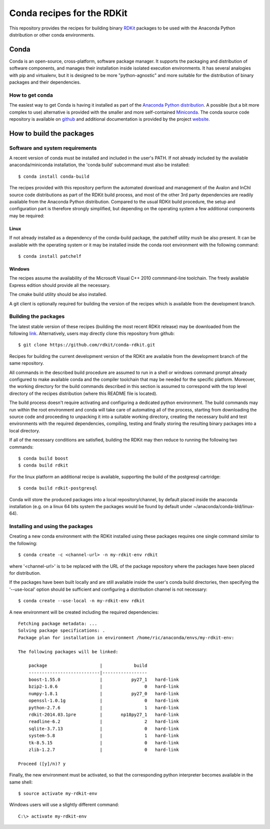 Conda recipes for the RDKit
###########################

This repository provides the recipes for building binary `RDKit <http://rdkit.org>`_ packages to be used with the Anaconda Python distribution or other conda environments.

Conda
=====

Conda is an open-source, cross-platform, software package manager. It supports the packaging and distribution of software components, and manages their installation inside isolated execution environments. It has several analogies with pip and virtualenv, but it is designed to be more "python-agnostic" and more suitable for the distribution of binary packages and their dependencies.

How to get conda
----------------

The easiest way to get Conda is having it installed as part of the `Anaconda Python distribution <http://docs.continuum.io/anaconda/install.html>`_. A possible (but a bit more complex to use) alternative is provided with the smaller and more self-contained `Miniconda <conda.pydata.org/miniconda.html>`_. The conda source code repository is available on `github <https://github.com/conda>`_ and additional documentation is provided by the project `website <http://conda.pydata.org/>`_. 

How to build the packages
=========================

Software and system requirements
--------------------------------

A recent version of conda must be installed and included in the user's PATH. If not already included by the available anaconda/miniconda installation, the 'conda build' subcommand must also be installed:: 

  $ conda install conda-build

The recipes provided with this repository perform the automated download and management of the Avalon and InChI source code distributions as part of the RDKit build process, and most of the other 3rd party dependencies are readily available from the Anaconda Python distribution. Compared to the usual RDKit build procedure, the setup and configuration part is therefore strongly simplified, but depending on the operating system a few additional components may be required:

Linux
.....

If not already installed as a dependency of the conda-build package, the patchelf utility mush be also present. It can be available with the operating system or it may be installed inside the conda root environment with the following command::

  $ conda install patchelf

Windows
.......

The recipes assume the availability of the Microsoft Visual C++ 2010 commmand-line toolchain. The freely available Express edition should provide all the necessary.

The cmake build utility should be also installed.

A git client is optionally required for building the version of the recipes which is available from the development branch.

Building the packages
---------------------

The latest stable version of these recipes (building the most recent RDKit release) may be downloaded from the following `link <https://github.com/rdkit/conda-rdkit/archive/master.zip>`_. Alternatively, users may directly clone this repository from github::

  $ git clone https://github.com/rdkit/conda-rdkit.git

Recipes for building the current development version of the RDKit are available from the development branch of the same repository.

All commands in the described build procedure are assumed to run in a shell or windows command prompt already configured to make available conda and the compiler toolchain that may be needed for the specific platform. Moreover, the working directory for the build commands described in this section is assumed to correspond with the top level directory of the recipes distribution (where this README file is located).

The build process doesn't require activating and configuring a dedicated python environment. The build commands may run within the root environment and conda will take care of automating all of the process, starting from downloading the source code and proceeding to unpacking it into a suitable working directory, creating the necessary build and test environments with the required dependencies, compiling, testing and finally storing the resulting binary packages into a local directory.

If all of the necessary conditions are satisfied, building the RDKit may then reduce to running the following two commands::

  $ conda build boost
  $ conda build rdkit

For the linux platform an additional recipe is available, supporting the build of the postgresql cartridge::

  $ conda build rdkit-postgresql

Conda will store the produced packages into a local repository/channel, by default placed inside the anaconda installation (e.g. on a linux 64 bits system the packages would be found by default under ~/anaconda/conda-bld/linux-64).

Installing and using the packages
---------------------------------

Creating a new conda environment with the RDKit installed using these  packages requires one single command similar to the following::

  $ conda create -c <channel-url> -n my-rdkit-env rdkit

where '<channel-url>' is to be replaced with the URL of the package repository where the packages have been placed for distribution.

If the packages have been built locally and are still available inside the user's conda build directories, then specifying the '--use-local' option should be sufficient and configuring a distribution channel is not necessary::

  $ conda create --use-local -n my-rdkit-env rdkit
 
A new environment will be created including the required dependencies::

  Fetching package metadata: ...
  Solving package specifications: .
  Package plan for installation in environment /home/ric/anaconda/envs/my-rdkit-env:
  
  The following packages will be linked:
  
      package                    |            build
      ---------------------------|-----------------
      boost-1.55.0               |           py27_1   hard-link
      bzip2-1.0.6                |                0   hard-link
      numpy-1.8.1                |           py27_0   hard-link
      openssl-1.0.1g             |                0   hard-link
      python-2.7.6               |                1   hard-link
      rdkit-2014.03.1pre         |       np18py27_1   hard-link
      readline-6.2               |                2   hard-link
      sqlite-3.7.13              |                0   hard-link 
      system-5.8                 |                1   hard-link
      tk-8.5.15                  |                0   hard-link
      zlib-1.2.7                 |                0   hard-link
  
  Proceed ([y]/n)? y

Finally, the new environment must be activated, so that the corresponding python interpreter becomes available in the same shell::

  $ source activate my-rdkit-env

Windows users will use a slightly different command::

  C:\> activate my-rdkit-env

